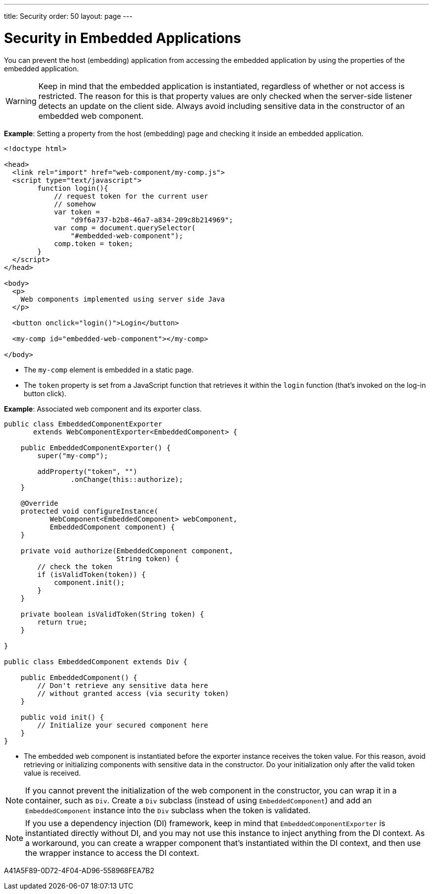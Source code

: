 ---
title: Security
order: 50
layout: page
---


= Security in Embedded Applications

You can prevent the host (embedding) application from accessing the embedded application by using the properties of the embedded application.

[WARNING]
Keep in mind that the embedded application is instantiated, regardless of whether or not access is restricted.
The reason for this is that property values are only checked when the server-side listener detects an update on the client side.
Always avoid including sensitive data in the constructor of an embedded web component.


*Example*: Setting a property from the host (embedding) page and checking it inside an embedded application.

[source,html]
----
<!doctype html>

<head>
  <link rel="import" href="web-component/my-comp.js">
  <script type="text/javascript">
        function login(){
            // request token for the current user
            // somehow
            var token =
                "d9f6a737-b2b8-46a7-a834-209c8b214969";
            var comp = document.querySelector(
                "#embedded-web-component");
            comp.token = token;
        }
  </script>
</head>

<body>
  <p>
    Web components implemented using server side Java
  </p>

  <button onclick="login()">Login</button>

  <my-comp id="embedded-web-component"></my-comp>

</body>
----

* The `my-comp` element is embedded in a static page.
* The `token` property is set from a JavaScript function that retrieves it within the `login` function (that's invoked on the log-in button click).

*Example*: Associated web component and its exporter class.

[source,java]
----
public class EmbeddedComponentExporter
       extends WebComponentExporter<EmbeddedComponent> {

    public EmbeddedComponentExporter() {
        super("my-comp");

        addProperty("token", "")
                .onChange(this::authorize);
    }

    @Override
    protected void configureInstance(
           WebComponent<EmbeddedComponent> webComponent,
           EmbeddedComponent component) {
    }

    private void authorize(EmbeddedComponent component,
                           String token) {
        // check the token
        if (isValidToken(token)) {
            component.init();
        }
    }

    private boolean isValidToken(String token) {
        return true;
    }

}

public class EmbeddedComponent extends Div {

    public EmbeddedComponent() {
        // Don't retrieve any sensitive data here
        // without granted access (via security token)
    }

    public void init() {
        // Initialize your secured component here
    }
}
----

* The embedded web component is instantiated before the exporter instance receives the token value.
For this reason, avoid retrieving or initializing components with sensitive data in the constructor.
Do your initialization only after the valid token value is received.

[NOTE]
If you cannot prevent the initialization of the web component in the constructor, you can wrap it in a container, such as [classname]`Div`.
Create a [classname]`Div` subclass (instead of using [classname]`EmbeddedComponent`) and add an [classname]`EmbeddedComponent` instance into the [classname]`Div` subclass when the token is validated.

[NOTE]
If you use a dependency injection (DI) framework, keep in mind that [classname]`EmbeddedComponentExporter` is instantiated directly without DI, and you may not use this instance to inject anything from the DI context.
As a workaround, you can create a wrapper component that's instantiated within the DI context, and then use the wrapper instance to access the DI context.


[.discussion-id]
A41A5F89-0D72-4F04-AD96-558968FEA7B2
